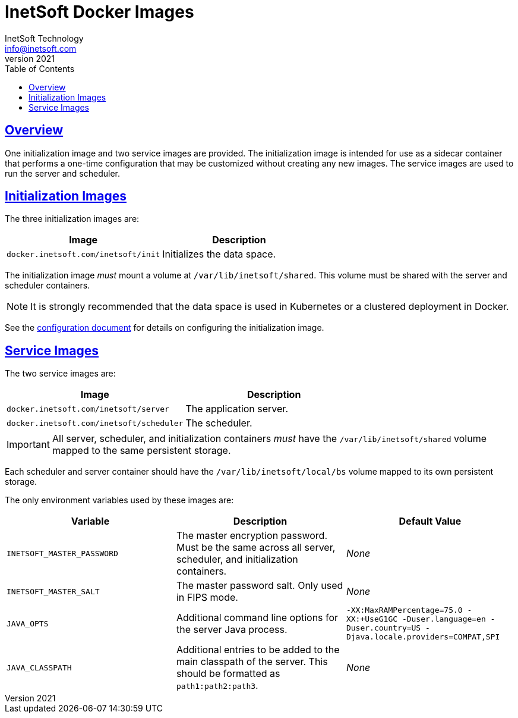 = InetSoft Docker Images
InetSoft Technology <info@inetsoft.com>
v2021
:doctype: article
:icons: font
:source-highlighter: highlightjs
:toc: left
:tocLevels: 3
:sectlinks:
:imagesdir: images
ifdef::env-github[]
:tip-caption: :bulb:
:note-caption: :information_source:
:important-caption: :heavy_exclamation_mark:
:caution-caption: :fire:
:warning-caption: :warning:
endif::[]

[[overview]]
== Overview

One initialization image and two service images are provided. The initialization image is intended for use as a sidecar container that performs a one-time configuration that may be customized without creating any new images. The service images are used to run the server and scheduler.

[[init-images]]
== Initialization Images

The three initialization images are:

|===
| Image | Description

| `docker.inetsoft.com/inetsoft/init`
| Initializes the data space.

|===

The initialization image _must_ mount a volume at `/var/lib/inetsoft/shared`. This volume must be shared with the server and scheduler containers.

NOTE: It is strongly recommended that the data space is used in Kubernetes or a clustered deployment in Docker.

See the link:configuration.adoc[configuration document] for details on configuring the initialization image.

[[service-images]]
== Service Images

The two service images are:

|===
| Image | Description

| `docker.inetsoft.com/inetsoft/server`
| The application server.

| `docker.inetsoft.com/inetsoft/scheduler`
| The scheduler.
|===

IMPORTANT: All server, scheduler, and initialization containers _must_ have the `/var/lib/inetsoft/shared` volume mapped to the same persistent storage.

Each scheduler and server container should have the `/var/lib/inetsoft/local/bs` volume mapped to its own persistent storage.

The only environment variables used by these images are:

|===
| Variable | Description | Default Value

| `INETSOFT_MASTER_PASSWORD`
| The master encryption password. Must be the same across all server, scheduler, and initialization containers.
| _None_

| `INETSOFT_MASTER_SALT`
| The master password salt. Only used in FIPS mode.
| _None_

| `JAVA_OPTS`
| Additional command line options for the server Java process.
| `-XX:MaxRAMPercentage=75.0 -XX:+UseG1GC -Duser.language=en -Duser.country=US -Djava.locale.providers=COMPAT,SPI`

| `JAVA_CLASSPATH`
| Additional entries to be added to the main classpath of the server. This should be formatted as `path1:path2:path3`.
| _None_
|===
